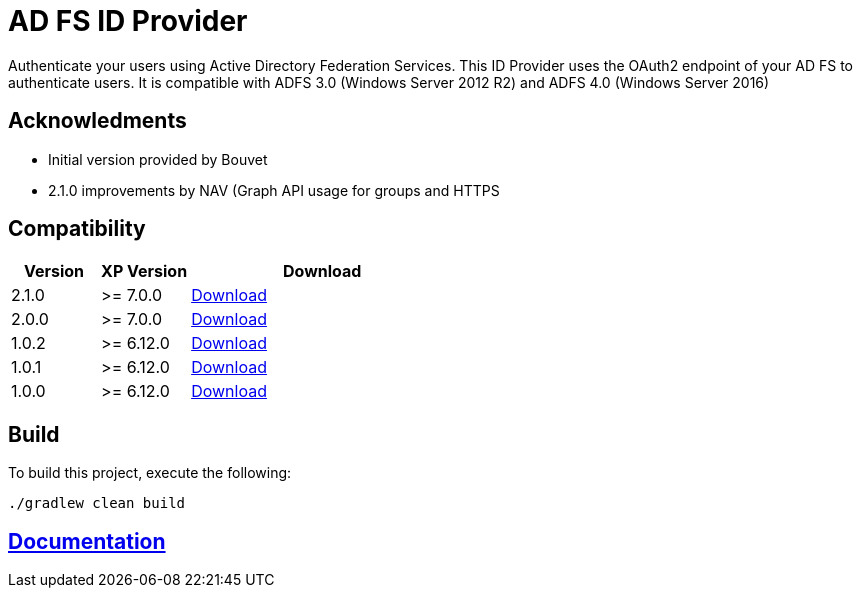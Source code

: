 = AD FS ID Provider

Authenticate your users using Active Directory Federation Services.
This ID Provider uses the OAuth2 endpoint of your AD FS to authenticate users.
It is compatible with ADFS 3.0 (Windows Server 2012 R2) and ADFS 4.0 (Windows Server 2016)

== Acknowledments

- Initial version provided by Bouvet
- 2.1.0 improvements by NAV (Graph API usage for groups and HTTPS

== Compatibility

[cols="1,1,3", options="header"]
|===
|Version 
|XP Version
|Download

|2.1.0
|>= 7.0.0
|http://repo.enonic.com/public/com/enonic/app/adfsidprovider/2.1.0/adfsidprovider-2.1.0.jar[Download]

|2.0.0
|>= 7.0.0
|http://repo.enonic.com/public/com/enonic/app/adfsidprovider/2.0.0/adfsidprovider-2.0.0.jar[Download]

|1.0.2
|>= 6.12.0
|http://repo.enonic.com/public/com/enonic/app/adfsidprovider/1.0.2/adfsidprovider-1.0.2.jar[Download]

|1.0.1
|>= 6.12.0
|http://repo.enonic.com/public/com/enonic/app/adfsidprovider/1.0.1/adfsidprovider-1.0.1.jar[Download]

|1.0.0
|>= 6.12.0
|http://repo.enonic.com/public/com/enonic/app/adfsidprovider/1.0.0/adfsidprovider-1.0.0.jar[Download]

|===

== Build

To build this project, execute the following:

[source,bash]
----
./gradlew clean build
----

== link:docs/index.adoc[Documentation]